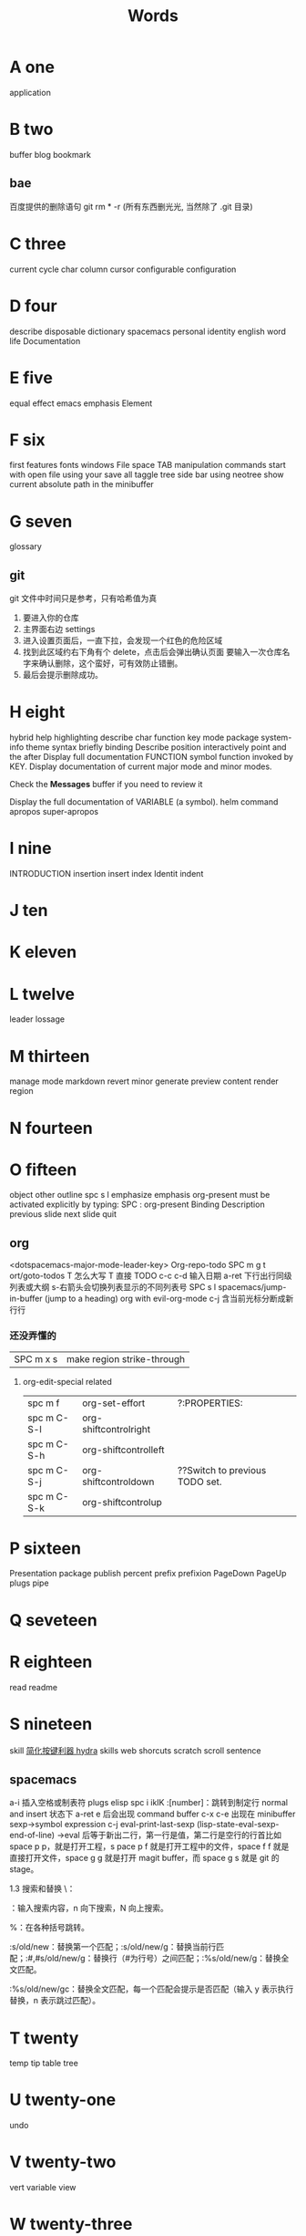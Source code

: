 #+TITLE: Words

* A one
application 
* B two
buffer
blog
bookmark 
** bae 
百度提供的删除语句 git rm * -r (所有东西删光光, 当然除了 .git 目录)

* C three
current
cycle
char
column
cursor
configurable
configuration
* D four
describe
disposable 
dictionary 
spacemacs
personal
identity
english
word
life
Documentation
* E five
equal
effect
emacs
emphasis
Element
* F six
first
features
fonts 
windows
File
space
TAB
manipulation
commands
start
with
open
file
using
your
save
all
taggle
tree
side
bar
using
neotree
show
current
absolute
path
in
the
minibuffer

* G seven
glossary
** git
git 文件中时间只是参考，只有哈希值为真
1. 要进入你的仓库
2. 主界面右边 settings
3. 进入设置页面后，一直下拉，会发现一个红色的危险区域
4. 找到此区域约右下角有个 delete，点击后会弹出确认页面
   要输入一次仓库名字来确认删除，这个蛮好，可有效防止错删。
5. 最后会提示删除成功。
* H eight
hybrid
help
highlighting
describe
char        
function    
key         
mode        
package     
system-info 
theme       
syntax      
briefly 
binding
Describe
position
interactively
point
and
the
after
Display
full
documentation
FUNCTION
symbol
function invoked by KEY.                
Display documentation of current major mode and minor modes.         
                                                                     
Check the *Messages* buffer if you need to review it                 
                                                                     
Display the full documentation of VARIABLE (a symbol).               
helm
command
apropos
super-apropos

* I nine
INTRODUCTION
insertion
insert
index
Identit
indent
* J ten
* K eleven
* L twelve
leader
lossage
* M thirteen
manage
mode
markdown 
revert
minor
generate
preview
content
render
region
* N fourteen

* O fifteen
object
other
outline spc s l
emphasize
emphasis 
org-present must be activated explicitly by typing: SPC : org-present
Binding	Description
previous slide
next slide
quit
** org
<dotspacemacs-major-mode-leader-key>
Org-repo-todo
SPC m g t	ort/goto-todos
T 怎么大写 T 直接 TODO
c-c c-d 输入日期
a-ret 下行出行同级列表或大纲
s-右箭头会切换列表显示的不同列表号
SPC s l	spacemacs/jump-in-buffer (jump to a heading)
org with evil-org-mode 
c-j 含当前光标分断成新行行
*** 还没弄懂的
| SPC m x s | 	make region strike-through |

**** org-edit-special related
|-------------+-------------------------+--------------------------------|
| spc m f     | 	org-set-effort        | ?:PROPERTIES:                  |
| spc m C-S-l | 	org-shiftcontrolright |                                |
| spc m C-S-h | 	org-shiftcontrolleft  |                                |
| spc m C-S-j | 	org-shiftcontroldown  | ??Switch to previous TODO set. |
| spc m C-S-k | 	org-shiftcontrolup    |                                |
* P sixteen
Presentation
package
publish
percent
prefix
prefixion
PageDown
PageUp
plugs
pipe
* Q seveteen

* R eighteen
read
readme
* S nineteen 
skill
[[http://emacsist.com/10001Emacs][简化按键利器 hydra]]
skills web
shorcuts
scratch
scroll
sentence
** spacemacs
a-i 插入空格或制表符
plugs 
elisp 
spc i ikIK
:[number]：跳转到制定行
normal and insert 状态下 a-ret e 后会出现 command buffer
c-x c-e 出现在 minibuffer sexp->symbol expression
c-j eval-print-last-sexp (lisp-state-eval-sexp-end-of-line)
->eval
后等于新出二行，第一行是值，第二行是空行的行首比如 space p p，就是打开工程，s
pace p f 就是打开工程中的文件，space f f 就是直接打开文件，space g g 就是打开
magit buffer，而 space g s 就是 git 的 stage。

1.3 搜索和替换
\：

\searchWord：输入搜索内容，n 向下搜索，N 向上搜索。

%：在各种括号跳转。

:s/old/new：替换第一个匹配；:s/old/new/g：替换当前行匹配；:#,#s/old/new/g：替换行（#为行号）之间匹配；:%s/old/new/g：替换全文匹配。

:%s/old/new/gc：替换全文匹配，每一个匹配会提示是否匹配（输入 y 表示执行替换，n 表示跳过匹配）。
* T twenty
temp
tip
table
tree
* U twenty-one
undo
* V twenty-two
vert
variable    
view
* W twenty-three
where
** web map 
[[file+emacs:c:/Users/Administrator/skills_web/emacs/spacemacs.org][spacemacs]]
[[https://github.com/zhuatw][zhuatw be github.com]]

* X twenty-four

* Y twenty-five
yank

* Z twenty-six

* text 
n|	移至第 n 个字元(栏)处。注意，要用 Shift 键。n 是从头起算的。
这和 不一样，内文内容并未动，只是光标在动而已。 |
:n	移至第 n 行行首。或 nG。
** other edit command 
| key | pre | insert | object | effect  | describe   |
| r   |     | yes/no | char   | current | disposable |
| R   |     |        |        |         |            |
| u   |     |        |        | uodo    |            |
| c-r |     |        |        | redo    |            |
|     |     |        |        |         |            |
 
*** find
f 加上一个字符的命令，这里的 f 表示“find”,比如 fx 表示在当
前位置向下定位到第一个 x 所在的位置。 
F 加一个字符表示向左搜索。
n evil-search-next
*** magit git-bash
test and text 
*** t be to
是“to”的简写，比如
tx 表示向右寻找第一个 x 所在的位置，但是它不是把光标停留
在被搜索的字符上，而是在它之前的前一个字符上。小写的 t
表示向右搜索，大写的 T 表示向左搜索。 
据了两行的空间，但是在逻辑上它们是一行，因为它们之间不
包括任何的换行符。 
*** 50%
命令来跳转到文件的中间位置，用 80%命令跳转到文件的百分之八十的位置
*** table
s-tab 对齐和向上个单元格
** temp notes
*** 最短无二义前缀
如果需要输入某个事物的名称，而这个名称是有限个数的可能性中的一种，Emacs 就能在输
入可能最少个数的字符后判断出想输入的是什么
忽略一些不用的文件名后缀示例 page518
L end of line  
key  pre   insert  object effect   describe 
hjkl,right up down left,pre 
hybrid enabled disabled glossaries, follow me,
font sessio
text object, purview whole
fold level fold method  <SPC> : config-system/create-layer RET
** Symbols
| <SPC> s l   | To list all the symbols of a buffer press:                    |
| <SPC> s e   | edit all occurrences of the current symbol                    |
| <SPC> s e   | edit all occurrences of the current symbol                    |
| <SPC> s s   | initiate navigation micro-state                               |
| <SPC> s n   | go to next occurrence and initiate navigation micro-state     |
| <SPC> s N   | go to previous occurrence and initiate navigation micro-state |
| <SPC> s c d | change range to display area                                  |
| <SPC> s c f | hange range to function                                       |
| <SPC> s C   | change range to default (whole buffer)                        |
| <SPC> s c b | change range to whole buffer                                  |
| <SPC> t s   | taggle the auto highlighting                                  |
| <SPC> t s   | taggle the auto highlighting                                  |
出现一个列表缓冲区，是以有 * 来提取的，可输入关键字来搜索 ret 后光标就到此处
** .spacemacs.d/
(defun dotspacemacs/user-config ()
(server-start);;自已的配置放到这里 
)
** 多光标编辑
需要进入 iedit 模式, 此时光标变成红色, 步骤如下:
用 vim 的 visul 模式选取要 replace 的值
按<spc> s e 选取全部的匹配值(暂时不知怎么自定义选取)
按 S 对值删除并进行修改
按 ESC ESC 退出
* learning Gnu Emacs 
** 11 chapter
function-name arguments 
(forward-word 1)
emacs -q and emacs -u username
self-insert-command
esc x command-name RETURN retur 
keymap global-map local-map
ctrl-x-map esc-map esc-prefix
1. 11-352
     define-key deymap "keystroke" 'command-name
2. global-set-key "keystroke" 'command-name
     define-key ctrl-x-map "l" 'goto-line
     define-key global-map "\c-xl" 'goto-line
     global-set-key "\c-xl" 'goto-line
local-set-key "keystroke" 'command-name
表 11-1:特殊字符转义表 355
** temp command 
help-command
backward-char
kill-word
goto-line
quoted-insert 11-357 application mode
apropos
describe-function c-h-f
** config example
setq 是常用的，当这个不起作用时，有个更高级是 setq-default 379
setq auto-save-interval 800
setq left-margin 4
setq case-fold-search nil
autoload 'function "filename"
autoload 'ada-mode "ada"
(setq auto-mode-alist (cons '(* .a$" . ada-mode) auto-mode-alist))
** variable
- 字符串值在双引号里
- 字符值用 pre  ?
- 符号值用单引号 never
** 13 chapter 
431 defun
(interactive "prompt-string")
defun count-word-buffer 434 
与编辑缓冲区和文本有关的基本函数（表：13-4)page440
** 正则表达式 page441
** 主编辑模式实例 
